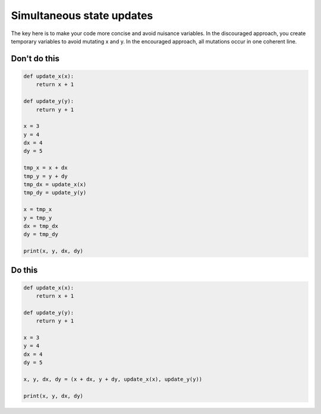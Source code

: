 Simultaneous state updates
--------------------------

.. highlight:: python
   :linenothreshold: 1

The key here is to make your code more concise and avoid nuisance variables. In the discouraged approach, you create temporary variables to avoid mutating x and y. In the encouraged approach, all mutations occur in one coherent line.

Don't do this
^^^^^^^^^^^^^

.. code:: python

    def update_x(x):
        return x + 1

    def update_y(y):
        return y + 1

    x = 3
    y = 4
    dx = 4
    dy = 5

    tmp_x = x + dx
    tmp_y = y + dy
    tmp_dx = update_x(x)
    tmp_dy = update_y(y)

    x = tmp_x
    y = tmp_y
    dx = tmp_dx
    dy = tmp_dy

    print(x, y, dx, dy)

Do this
^^^^^^^

.. code:: python

    def update_x(x):
        return x + 1

    def update_y(y):
        return y + 1
        
    x = 3
    y = 4
    dx = 4
    dy = 5

    x, y, dx, dy = (x + dx, y + dy, update_x(x), update_y(y))

    print(x, y, dx, dy)

